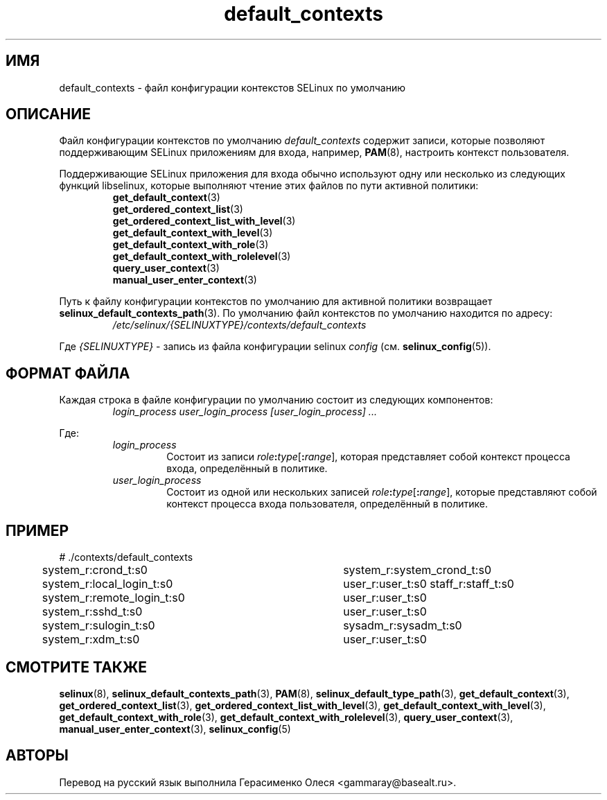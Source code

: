 .TH "default_contexts" "5" "28 ноября 2011" "Security Enhanced Linux" "Конфигурация SELinux"
.SH "ИМЯ"
default_contexts \- файл конфигурации контекстов SELinux по умолчанию
.
.SH "ОПИСАНИЕ"
Файл конфигурации контекстов по умолчанию \fIdefault_contexts\fR содержит записи, которые позволяют поддерживающим SELinux приложениям для входа, например,
.BR PAM "(8), настроить контекст пользователя. "
.sp
Поддерживающие SELinux приложения для входа обычно используют одну или несколько из следующих функций libselinux, которые выполняют чтение этих файлов по пути активной политики:
.RS
.BR get_default_context "(3) "
.br
.BR get_ordered_context_list "(3) "
.br
.BR get_ordered_context_list_with_level "(3) "
.br
.BR get_default_context_with_level "(3) "
.br
.BR get_default_context_with_role "(3) "
.br
.BR get_default_context_with_rolelevel "(3) "
.br
.BR query_user_context "(3) "
.br
.BR manual_user_enter_context "(3) "
.RE
.sp
Путь к файлу конфигурации контекстов по умолчанию для активной политики возвращает \fBselinux_default_contexts_path\fR(3). По умолчанию файл контекстов по умолчанию находится по адресу:
.RS
.I /etc/selinux/{SELINUXTYPE}/contexts/default_contexts
.RE
.sp
Где \fI{SELINUXTYPE}\fR - запись из файла конфигурации selinux \fIconfig\fR (см. \fBselinux_config\fR(5)).
.
.SH "ФОРМАТ ФАЙЛА"
Каждая строка в файле конфигурации по умолчанию состоит из следующих компонентов:
.RS
.I login_process user_login_process [user_login_process] ...
.RE
.sp
Где:
.RS
.I login_process
.RS
Состоит из записи \fIrole\fB:\fItype\fR[\fB:\fIrange\fR], которая представляет собой контекст процесса входа, определённый в политике.
.RE
.I user_login_process
.RS
Состоит из одной или нескольких записей \fIrole\fB:\fItype\fR[\fB:\fIrange\fR], которые представляют собой контекст процесса входа пользователя, определённый в политике.
.RE
.RE
.
.SH "ПРИМЕР"
# ./contexts/default_contexts
.br
system_r:crond_t:s0			 system_r:system_crond_t:s0
.br
system_r:local_login_t:s0	 user_r:user_t:s0 staff_r:staff_t:s0
.br
system_r:remote_login_t:s0	 user_r:user_t:s0
.br
system_r:sshd_t:s0			 user_r:user_t:s0
.br
system_r:sulogin_t:s0		 sysadm_r:sysadm_t:s0
.br
system_r:xdm_t:s0			 user_r:user_t:s0
.
.SH "СМОТРИТЕ ТАКЖЕ"
.ad l
.nh
.BR selinux "(8), " selinux_default_contexts_path "(3), " PAM "(8), " selinux_default_type_path "(3), " get_default_context "(3), " get_ordered_context_list "(3), " get_ordered_context_list_with_level "(3), " get_default_context_with_level "(3), " get_default_context_with_role "(3), " get_default_context_with_rolelevel "(3), " query_user_context "(3), " manual_user_enter_context "(3), " selinux_config "(5) "


.SH АВТОРЫ
Перевод на русский язык выполнила Герасименко Олеся <gammaray@basealt.ru>.
